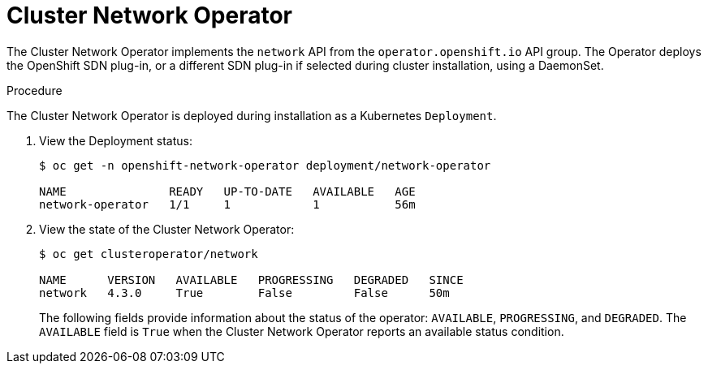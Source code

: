 // Module included in the following assemblies:
// * networking/cluster-network-operator.adoc

[id="nw-cluster-network-operator_{context}"]
= Cluster Network Operator

The Cluster Network Operator implements the `network` API from the
`operator.openshift.io` API group. The Operator deploys the OpenShift SDN
plug-in, or a different SDN plug-in if selected during cluster installation,
using a DaemonSet.

.Procedure

The Cluster Network Operator is deployed during installation as a Kubernetes
`Deployment`.

. View the Deployment status:
+
----
$ oc get -n openshift-network-operator deployment/network-operator

NAME               READY   UP-TO-DATE   AVAILABLE   AGE
network-operator   1/1     1            1           56m
----

. View the state of the Cluster Network Operator:
+
----
$ oc get clusteroperator/network

NAME      VERSION   AVAILABLE   PROGRESSING   DEGRADED   SINCE
network   4.3.0     True        False         False      50m
----
The following fields provide information about the status of the operator:
`AVAILABLE`, `PROGRESSING`, and `DEGRADED`. The `AVAILABLE` field is `True` when
the Cluster Network Operator reports an available status condition.
